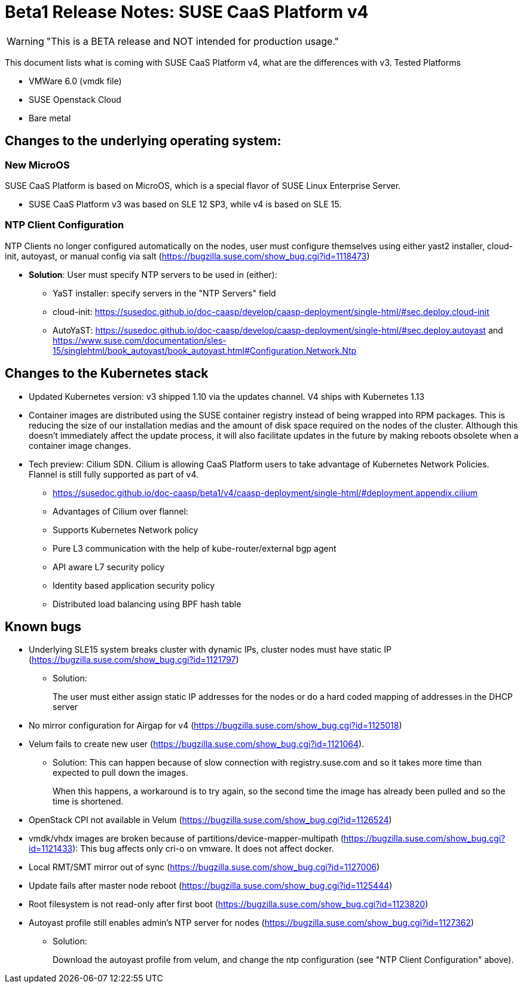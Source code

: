 = Beta1 Release Notes: SUSE CaaS Platform v4

WARNING: "This is a BETA release and NOT intended for production usage."

This document lists what is coming with SUSE CaaS Platform v4, what are the differences with v3.
Tested Platforms

* VMWare 6.0 (vmdk file)
* SUSE Openstack Cloud
* Bare metal

== Changes to the underlying operating system:

=== New MicroOS

SUSE CaaS Platform is based on MicroOS, which is a special flavor of SUSE Linux Enterprise Server.

* SUSE CaaS Platform v3 was based on SLE 12 SP3, while v4 is based on SLE 15.

=== NTP Client Configuration

NTP Clients no longer configured automatically on the nodes, user must configure themselves using either yast2 installer, cloud-init, autoyast, or manual config via salt (https://bugzilla.suse.com/show_bug.cgi?id=1118473)

*  *Solution*: User must specify NTP servers to be used in (either):
** YaST installer: specify servers in the "NTP Servers" field
** cloud-init: https://susedoc.github.io/doc-caasp/develop/caasp-deployment/single-html/#sec.deploy.cloud-init
** AutoYaST: https://susedoc.github.io/doc-caasp/develop/caasp-deployment/single-html/#sec.deploy.autoyast and https://www.suse.com/documentation/sles-15/singlehtml/book_autoyast/book_autoyast.html#Configuration.Network.Ntp

== Changes to the Kubernetes stack

* Updated Kubernetes version: v3 shipped 1.10 via the updates channel. V4 ships with Kubernetes 1.13
* Container images are distributed using the SUSE container registry instead of being wrapped into RPM packages. This is reducing the size of our installation medias and the amount of disk space required on the nodes of the cluster. Although this doesn't immediately affect the update process, it will also facilitate updates in the future by making reboots obsolete when a container image changes.
* Tech preview: Cilium SDN. Cilium is allowing CaaS Platform users to take advantage of Kubernetes Network Policies. Flannel is still fully supported as part of v4.
** https://susedoc.github.io/doc-caasp/beta1/v4/caasp-deployment/single-html/#deployment.appendix.cilium
** Advantages of Cilium over flannel:
+
** Supports Kubernetes Network policy
** Pure L3 communication with the help of kube-router/external bgp agent
** API aware L7 security policy
** Identity based application security policy
** Distributed load balancing using BPF hash table

== Known bugs

* Underlying SLE15 system breaks cluster with dynamic IPs, cluster nodes must have static IP (https://bugzilla.suse.com/show_bug.cgi?id=1121797)
** Solution:
+
The user must either assign static IP addresses for the nodes or do a hard coded mapping of addresses in the DHCP server
* No mirror configuration for Airgap for v4 (https://bugzilla.suse.com/show_bug.cgi?id=1125018)
* Velum fails to create new user (https://bugzilla.suse.com/show_bug.cgi?id=1121064).
** Solution: This can happen because of slow connection with registry.suse.com and so it takes more time than expected to pull down the images.
+
When this happens, a workaround is to try again, so the second time the image has already been pulled and so the time is shortened.
* OpenStack CPI not available in Velum (https://bugzilla.suse.com/show_bug.cgi?id=1126524)
* vmdk/vhdx images are broken because of partitions/device-mapper-multipath (https://bugzilla.suse.com/show_bug.cgi?id=1121433): This bug affects only cri-o on vmware. It does not affect docker.
* Local RMT/SMT mirror out of sync  (https://bugzilla.suse.com/show_bug.cgi?id=1127006)
* Update fails after master node reboot (https://bugzilla.suse.com/show_bug.cgi?id=1125444)
* Root filesystem is not read-only after first boot (https://bugzilla.suse.com/show_bug.cgi?id=1123820)
* Autoyast profile still enables admin's NTP server for nodes (https://bugzilla.suse.com/show_bug.cgi?id=1127362)
** Solution:
+
Download the autoyast profile from velum, and change the ntp configuration (see "NTP Client Configuration" above).
